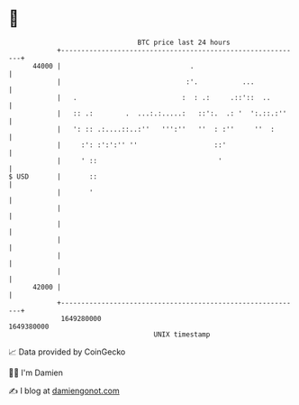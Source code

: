 * 👋

#+begin_example
                                   BTC price last 24 hours                    
               +------------------------------------------------------------+ 
         44000 |                                .                           | 
               |                               :'.           ...            | 
               |   .                          :  : .:     .::'::  ..        | 
               |   :: .:        .  ...:.:.....:   ::':.  .: '  ':.::.:''    | 
               |   ': :: .:....::..:''   ''':''   ''  : :''     ''  :       | 
               |     :': :':':'' ''                   ::'                   | 
               |     ' ::                              '                    | 
   $ USD       |       ::                                                   | 
               |       '                                                    | 
               |                                                            | 
               |                                                            | 
               |                                                            | 
               |                                                            | 
               |                                                            | 
         42000 |                                                            | 
               +------------------------------------------------------------+ 
                1649280000                                        1649380000  
                                       UNIX timestamp                         
#+end_example
📈 Data provided by CoinGecko

🧑‍💻 I'm Damien

✍️ I blog at [[https://www.damiengonot.com][damiengonot.com]]
